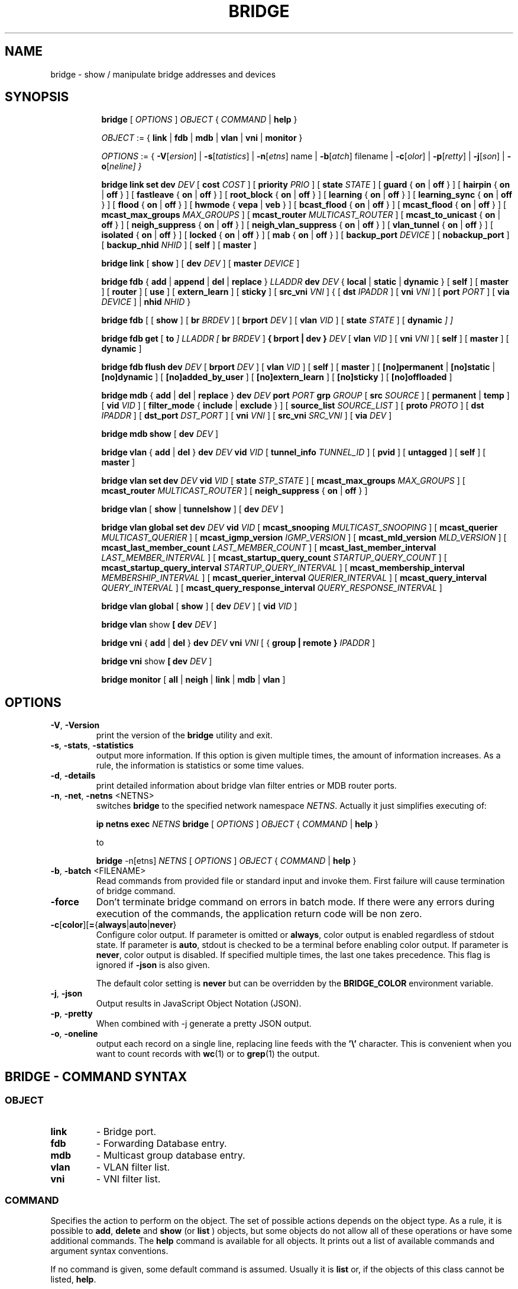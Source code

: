 .TH BRIDGE 8 "1 August 2012" "iproute2" "Linux"
.SH NAME
bridge \- show / manipulate bridge addresses and devices
.SH SYNOPSIS

.ad l
.in +8
.ti -8
.B bridge
.RI "[ " OPTIONS " ] " OBJECT " { " COMMAND " | "
.BR help " }"
.sp

.ti -8
.IR OBJECT " := { "
.BR link " | " fdb " | " mdb " | " vlan " | " vni " | " monitor " }"
.sp

.ti -8
.IR OPTIONS " := { "
\fB\-V\fR[\fIersion\fR] |
\fB\-s\fR[\fItatistics\fR] |
\fB\-n\fR[\fIetns\fR] name |
\fB\-b\fR[\fIatch\fR] filename |
\fB\-c\fR[\fIolor\fR] |
\fB\-p\fR[\fIretty\fR] |
\fB\-j\fR[\fIson\fR] |
\fB\-o\fR[\fIneline\fr] }

.ti -8
.B "bridge link set"
.B dev
.IR DEV " [ "
.B cost
.IR COST " ] [ "
.B priority
.IR PRIO " ] [ "
.B state
.IR STATE " ] [ "
.BR guard " { " on " | " off " } ] [ "
.BR hairpin " { " on " | " off " } ] [ "
.BR fastleave " { " on " | " off " } ] [ "
.BR root_block " { " on " | " off " } ] [ "
.BR learning " { " on " | " off " } ] [ "
.BR learning_sync " { " on " | " off " } ] [ "
.BR flood " { " on " | " off " } ] [ "
.BR hwmode " { " vepa " | " veb " } ] [ "
.BR bcast_flood " { " on " | " off " } ] [ "
.BR mcast_flood " { " on " | " off " } ] [ "
.BR mcast_max_groups
.IR MAX_GROUPS " ] ["
.BR mcast_router
.IR MULTICAST_ROUTER " ] ["
.BR mcast_to_unicast " { " on " | " off " } ] [ "
.BR neigh_suppress " { " on " | " off " } ] [ "
.BR neigh_vlan_suppress " { " on " | " off " } ] [ "
.BR vlan_tunnel " { " on " | " off " } ] [ "
.BR isolated " { " on " | " off " } ] [ "
.BR locked " { " on " | " off " } ] [ "
.BR mab " { " on " | " off " } ] [ "
.B backup_port
.IR  DEVICE " ] ["
.BR nobackup_port " ] [ "
.B backup_nhid
.IR NHID " ] ["
.BR self " ] [ " master " ]"

.ti -8
.BR "bridge link" " [ " show " ] [ "
.B dev
.IR DEV " ] ["
.B master
.IR DEVICE " ]"

.ti -8
.BR "bridge fdb" " { " add " | " append " | " del " | " replace " } "
.I LLADDR
.B dev
.IR DEV " { "
.BR local " | " static " | " dynamic " } [ "
.BR self " ] [ " master " ] [ " router " ] [ " use " ] [ " extern_learn " ] [ " sticky " ] [ "
.B src_vni
.IR VNI " ] { ["
.B dst
.IR IPADDR " ] [ "
.B vni
.IR VNI " ] ["
.B port
.IR PORT " ] ["
.B via
.IR DEVICE " ] | "
.B nhid
.IR NHID " } "

.ti -8
.BR "bridge fdb" " [ [ " show " ] [ "
.B br
.IR BRDEV " ] [ "
.B brport
.IR DEV " ] [ "
.B vlan
.IR VID " ] [ "
.B state
.IR STATE " ] ["
.B dynamic
.IR "] ]"

.ti -8
.BR "bridge fdb get" " ["
.B to
.IR "]"
.I LLADDR "[ "
.B br
.IR BRDEV " ]"
.B { brport | dev }
.IR DEV " [ "
.B vlan
.IR VID  " ] [ "
.B vni
.IR VNI " ] ["
.BR self " ] [ " master " ] [ " dynamic " ]"

.ti -8
.BR "bridge fdb flush"
.B dev
.IR DEV " [ "
.B brport
.IR DEV " ] [ "
.B vlan
.IR VID " ] [ "
.BR self " ] [ " master " ] [ "
.BR [no]permanent " | " [no]static " | " [no]dynamic " ] [ "
.BR [no]added_by_user " ] [ " [no]extern_learn " ] [ "
.BR [no]sticky " ] [ " [no]offloaded " ]"

.ti -8
.BR "bridge mdb" " { " add " | " del " | " replace " } "
.B dev
.I DEV
.B port
.I PORT
.B grp
.IR GROUP " [ "
.B src
.IR SOURCE " ] [ "
.BR permanent " | " temp " ] [ "
.B vid
.IR VID " ] [ "
.BR filter_mode " { " include " | " exclude " } ] [ "
.B source_list
.IR SOURCE_LIST " ] [ "
.B proto
.IR PROTO " ] [ "
.B dst
.IR IPADDR " ] [ "
.B dst_port
.IR DST_PORT " ] [ "
.B vni
.IR VNI " ] [ "
.B src_vni
.IR SRC_VNI " ] [ "
.B via
.IR DEV " ]"

.ti -8
.BR "bridge mdb show" " [ "
.B dev
.IR DEV " ]"

.ti -8
.BR "bridge vlan" " { " add " | " del " } "
.B dev
.I DEV
.B vid
.IR VID " [ "
.B tunnel_info
.IR TUNNEL_ID " ] [ "
.BR pvid " ] [ " untagged " ] [ "
.BR self " ] [ " master " ] "

.ti -8
.BR "bridge vlan set"
.B dev
.I DEV
.B vid
.IR VID " [ "
.B state
.IR STP_STATE " ] [ "
.B mcast_max_groups
.IR MAX_GROUPS " ] [ "
.B mcast_router
.IR MULTICAST_ROUTER " ] [ "
.BR neigh_suppress " { " on " | " off " } ]"

.ti -8
.BR "bridge vlan" " [ " show " | " tunnelshow " ] [ "
.B dev
.IR DEV " ]"

.ti -8
.BR "bridge vlan global set"
.B dev
.I DEV
.B vid
.IR VID " [ "
.B mcast_snooping
.IR MULTICAST_SNOOPING " ] [ "
.B mcast_querier
.IR MULTICAST_QUERIER " ] [ "
.B mcast_igmp_version
.IR IGMP_VERSION " ] [ "
.B mcast_mld_version
.IR MLD_VERSION " ] [ "
.B mcast_last_member_count
.IR LAST_MEMBER_COUNT " ] [ "
.B mcast_last_member_interval
.IR LAST_MEMBER_INTERVAL " ] [ "
.B mcast_startup_query_count
.IR STARTUP_QUERY_COUNT " ] [ "
.B mcast_startup_query_interval
.IR STARTUP_QUERY_INTERVAL " ] [ "
.B mcast_membership_interval
.IR MEMBERSHIP_INTERVAL " ] [ "
.B mcast_querier_interval
.IR QUERIER_INTERVAL " ] [ "
.B mcast_query_interval
.IR QUERY_INTERVAL " ] [ "
.B mcast_query_response_interval
.IR QUERY_RESPONSE_INTERVAL " ]"

.ti -8
.BR "bridge vlan global" " [ " show " ] [ "
.B dev
.IR DEV " ] [ "
.B vid
.IR VID " ]"

.ti -8
.BR "bridge vlan" " show " [ "
.B dev
.IR DEV " ]"

.ti -8
.BR "bridge vni" " { " add " | " del " } "
.B dev
.I DEV
.B vni
.IR VNI " [ { "
.B group | remote "} "
.IR IPADDR " ] "

.ti -8
.BR "bridge vni" " show " [ "
.B dev
.IR DEV " ]"

.ti -8
.BR "bridge monitor" " [ " all " | " neigh " | " link " | " mdb " | " vlan " ]"

.SH OPTIONS

.TP
.BR "\-V" , " -Version"
print the version of the
.B bridge
utility and exit.

.TP
.BR "\-s" , " \-stats", " \-statistics"
output more information. If this option
is given multiple times, the amount of information increases.
As a rule, the information is statistics or some time values.

.TP
.BR "\-d" , " \-details"
print detailed information about bridge vlan filter entries or MDB router ports.

.TP
.BR "\-n" , " \-net" , " \-netns " <NETNS>
switches
.B bridge
to the specified network namespace
.IR NETNS .
Actually it just simplifies executing of:

.B ip netns exec
.I NETNS
.B bridge
.RI "[ " OPTIONS " ] " OBJECT " { " COMMAND " | "
.BR help " }"

to

.B bridge
.RI "-n[etns] " NETNS " [ " OPTIONS " ] " OBJECT " { " COMMAND " | "
.BR help " }"

.TP
.BR "\-b", " \-batch " <FILENAME>
Read commands from provided file or standard input and invoke them.
First failure will cause termination of bridge command.

.TP
.B "\-force"
Don't terminate bridge command on errors in batch mode.
If there were any errors during execution of the commands, the application
return code will be non zero.

.TP
.BR \-c [ color ][ = { always | auto | never }
Configure color output. If parameter is omitted or
.BR always ,
color output is enabled regardless of stdout state. If parameter is
.BR auto ,
stdout is checked to be a terminal before enabling color output. If parameter is
.BR never ,
color output is disabled. If specified multiple times, the last one takes
precedence. This flag is ignored if
.B \-json
is also given.


The default color setting is
.B never
but can be overridden by the
.B BRIDGE_COLOR
environment variable.

.TP
.BR "\-j", " \-json"
Output results in JavaScript Object Notation (JSON).

.TP
.BR "\-p", " \-pretty"
When combined with -j generate a pretty JSON output.

.TP
.BR "\-o", " \-oneline"
output each record on a single line, replacing line feeds
with the
.B '\e'
character. This is convenient when you want to count records
with
.BR wc (1)
or to
.BR grep (1)
the output.


.SH BRIDGE - COMMAND SYNTAX

.SS
.I OBJECT

.TP
.B link
- Bridge port.

.TP
.B fdb
- Forwarding Database entry.

.TP
.B mdb
- Multicast group database entry.

.TP
.B vlan
- VLAN filter list.

.TP
.B vni
- VNI filter list.

.SS
.I COMMAND

Specifies the action to perform on the object.
The set of possible actions depends on the object type.
As a rule, it is possible to
.BR "add" , " delete"
and
.B show
(or
.B list
) objects, but some objects do not allow all of these operations
or have some additional commands. The
.B help
command is available for all objects. It prints
out a list of available commands and argument syntax conventions.
.sp
If no command is given, some default command is assumed.
Usually it is
.B list
or, if the objects of this class cannot be listed,
.BR "help" .

.SH bridge link - bridge port

.B link
objects correspond to the port devices of the bridge.

.P
The corresponding commands set and display port status and bridge specific
attributes.

.SS bridge link set - set bridge specific attributes on a port

.TP
.BI dev " NAME "
interface name of the bridge port

.TP
.BI cost " COST "
the STP path cost of the specified port.

.TP
.BI priority " PRIO "
the STP port priority. The priority value is an unsigned 8-bit quantity
(number between 0 and 255). This metric is used in the designated port an
droot port selection algorithms.

.TP
.BI state " STATE "
the operation state of the port. Except state 0 (disable STP or BPDU filter feature),
this is primarily used by user space STP/RSTP
implementation. One may enter port state name (case insensitive), or one of the
numbers below. Negative inputs are ignored, and unrecognized names return an
error.

.B 0
- port is in STP
.B DISABLED
state. Make this port completely inactive for STP. This is also called
BPDU filter and could be used to disable STP on an untrusted port, like
a leaf virtual devices.
.sp

.B 1
- port is in STP
.B LISTENING
state. Only valid if STP is enabled on the bridge. In this
state the port listens for STP BPDUs and drops all other traffic frames.
.sp

.B 2
- port is in STP
.B LEARNING
state. Only valid if STP is enabled on the bridge. In this
state the port will accept traffic only for the purpose of updating MAC
address tables.
.sp

.B 3
- port is in STP
.B FORWARDING
state. Port is fully active.
.sp

.B 4
- port is in STP
.B BLOCKING
state. Only valid if STP is enabled on the bridge. This state
is used during the STP election process. In this state, port will only process
STP BPDUs.
.sp

.TP
.BR "guard on " or " guard off "
Controls whether STP BPDUs will be processed by the bridge port. By default,
the flag is turned off allowed BPDU processing. Turning this flag on will
disables
the bridge port if a STP BPDU packet is received.

If running Spanning Tree on bridge, hostile devices on the network
may send BPDU on a port and cause network failure. Setting
.B guard on
will detect and stop this by disabling the port.
The port will be restarted if link is brought down, or
removed and reattached.  For example if guard is enable on
eth0:

.B ip link set dev eth0 down; ip link set dev eth0 up

.TP
.BR "hairpin on " or " hairpin off "
Controls whether traffic may be send back out of the port on which it was
received. This option is also called reflective relay mode, and is used to support
basic VEPA (Virtual Ethernet Port Aggregator) capabilities.
By default, this flag is turned off and the bridge will not forward
traffic back out of the receiving port.

.TP
.BR "fastleave on " or " fastleave off "
This flag allows the bridge to immediately stop multicast traffic on a port
that receives IGMP Leave message. It is only used with IGMP snooping is
enabled on the bridge. By default the flag is off.

.TP
.BR "root_block on " or " root_block off "
Controls whether a given port is allowed to become root port or not. Only used
when STP is enabled on the bridge. By default the flag is off.

This feature is also called root port guard.
If BPDU is received from a leaf (edge) port, it should not
be elected as root port. This could be used if using STP on a bridge and the downstream bridges are not fully
trusted; this prevents a hostile guest from rerouting traffic.

.TP
.BR "learning on " or " learning off "
Controls whether a given port will learn MAC addresses from received traffic or
not. If learning if off, the bridge will end up flooding any traffic for which
it has no FDB entry. By default this flag is on.

.TP
.BR "learning_sync on " or " learning_sync off "
Controls whether a given port will sync MAC addresses learned on device port to
bridge FDB.

.TP
.BR "flood on " or " flood off "
Controls whether unicast traffic for which there is no FDB entry will be
flooded towards this given port. By default this flag is on.

.TP
.B hwmode
Some network interface cards support HW bridge functionality and they may be
configured in different modes. Currently support modes are:

.B vepa
- Data sent between HW ports is sent on the wire to the external
switch.

.B veb
- bridging happens in hardware.

.TP
.BR "bcast_flood on " or " bcast_flood off "
Controls flooding of broadcast traffic on the given port.
By default this flag is on.

.TP
.BR "mcast_flood on " or " mcast_flood off "
Controls whether multicast traffic for which there is no MDB entry will be
flooded towards this given port. By default this flag is on.

.TP
.BI mcast_max_groups " MAX_GROUPS "
Sets the maximum number of MDB entries that can be registered for a given
port. Attempts to register more MDB entries at the port than this limit
allows will be rejected, whether they are done through netlink (e.g. the
\fBbridge\fR tool), or IGMP or MLD membership reports. Setting a limit to 0
has the effect of disabling the limit. The default value is 0. See also the
\fBip link\fR option \fBmcast_hash_max\fR.

.TP
.BI mcast_router " MULTICAST_ROUTER "
This flag is almost the same as the per-VLAN flag, see below, except its
value can only be set in the range 0-2.  The default is
.B 1
where the bridge figures out automatically where an IGMP/MLD querier,
MRDISC capable device, or PIM router, is located.  Setting this flag to
.B 2
is useful in cases where the multicast router does not indicate its
presence in any meaningful way (e.g. older versions of SMCRoute, or
mrouted), or when there is a need for forwarding both known and unknown
IP multicast to a secondary/backup router.

.TP
.BR "mcast_to_unicast on " or " mcast_to_unicast off "
Controls whether a given port will replicate packets using unicast
instead of multicast. By default this flag is off.

This is done by copying the packet per host and
changing the multicast destination MAC to a unicast one accordingly.

.B mcast_to_unicast
works on top of the multicast snooping feature of
the bridge. Which means unicast copies are only delivered to hosts which
are interested in it and signalized this via IGMP/MLD reports
previously.

This feature is intended for interface types which have a more reliable
and/or efficient way to deliver unicast packets than broadcast ones
(e.g. WiFi).

However, it should only be enabled on interfaces where no IGMPv2/MLDv1
report suppression takes place. IGMP/MLD report suppression issue is usually
overcome by the network daemon (supplicant) enabling AP isolation and
by that separating all STAs.

Delivery of STA-to-STA IP multicast is made possible again by
enabling and utilizing the bridge hairpin mode, which considers the
incoming port as a potential outgoing port, too (see
.B hairpin
option).
Hairpin mode is performed after multicast snooping, therefore leading to
only deliver reports to STAs running a multicast router.

.TP
.BR "neigh_suppress on " or " neigh_suppress off "
Controls whether neigh discovery (arp and nd) proxy and suppression is
enabled on the port. By default this flag is off.

.TP
.BR "neigh_vlan_suppress on " or " neigh_vlan_suppress off "
Controls whether per-VLAN neigh discovery (arp and nd) proxy and suppression is
enabled on the port. When on, the \fBbridge link\fR option \fBneigh_suppress\fR
has no effect and the per-VLAN state is set using the \fBbridge vlan\fR option
\fBneigh_suppress\fR. By default this flag is off.

.TP
.BR "vlan_tunnel on " or " vlan_tunnel off "
Controls whether vlan to tunnel mapping is enabled on the port. By
default this flag is off.

.TP
.BR "isolated on " or " isolated off "
Controls whether a given port will be isolated, which means it will be
able to communicate with non-isolated ports only.  By default this
flag is off.

.TP
.BR "locked on " or " locked off "
Controls whether a port is locked or not. When locked, non-link-local frames
received through the port are dropped unless an FDB entry with the MAC source
address points to the port. The common use case is IEEE 802.1X where hosts can
authenticate themselves by exchanging EAPOL frames with an authenticator. After
authentication is complete, the user space control plane can install a matching
FDB entry to allow traffic from the host to be forwarded by the bridge. When
learning is enabled on a locked port, the
.B no_linklocal_learn
bridge option needs to be on to prevent the bridge from learning from received
EAPOL frames. By default this flag is off.

.TP
.BR "mab on " or " mab off "
Controls whether MAC Authentication Bypass (MAB) is enabled on the port or not.
MAB can only be enabled on a locked port that has learning enabled. When
enabled, FDB entries are learned from received traffic and have the "locked"
FDB flag set. The flag can only be set by the kernel and it indicates that the
FDB entry cannot be used to authenticate the corresponding host. User space can
decide to authenticate the host by replacing the FDB entry and clearing the
"locked" FDB flag. Locked FDB entries can roam to unlocked (authorized) ports
in which case the "locked" flag is cleared. FDB entries cannot roam to locked
ports regardless of MAB being enabled or not. Therefore, locked FDB entries are
only created if an FDB entry with the given {MAC, VID} does not already exist.
This behavior prevents unauthenticated hosts from disrupting traffic destined
to already authenticated hosts. Locked FDB entries act like regular dynamic
entries with respect to forwarding and aging. By default this flag is off.

.TP
.BI backup_port " DEVICE"
If the port loses carrier all traffic will be redirected to the
configured backup port

.TP
.B nobackup_port
Removes the currently configured backup port

.TP
.BI backup_nhid " NHID"
The FDB nexthop object ID (see \fBip-nexthop\fR(8)) to attach to packets being
redirected to a backup port that has VLAN tunnel mapping enabled (via the
\fBvlan_tunnel\fR option). Setting a value of 0 (default) has the effect of not
attaching any ID.

.TP
.B self
link setting is configured on specified physical device

.TP
.B master
link setting is configured on the software bridge (default)

.TP
.BR "\-t" , " \-timestamp"
display current time when using monitor option.

.SS bridge link show - list ports configuration for all bridges.

This command displays ports configuration and flags for all bridges by default.

.TP
.BI dev " DEV"
only display the specific bridge port named DEV.

.TP
.BI master " DEVICE"
only display ports of the bridge named DEVICE. This is similar to
"ip link show master <bridge_device>" command.

.SH bridge fdb - forwarding database management

.B fdb
objects contain known Ethernet addresses on a link.

.P
The corresponding commands display fdb entries, add new entries,
append entries,
and delete old ones.

.SS bridge fdb add - add a new fdb entry

This command creates a new fdb entry.

.TP
.B LLADDR
the Ethernet MAC address.

.TP
.BI dev " DEV"
the interface to which this address is associated.

.B local
- is a local permanent fdb entry, which means that the bridge will not forward
frames with this destination MAC address and VLAN ID, but terminate them
locally. This flag is default unless "static" or "dynamic" are explicitly
specified.
.sp

.B permanent
- this is a synonym for "local"
.sp

.B static
- is a static (no arp) fdb entry
.sp

.B dynamic
- is a dynamic reachable age-able fdb entry
.sp

.B self
- the operation is fulfilled directly by the driver for the specified network
device. If the network device belongs to a master like a bridge, then the
bridge is bypassed and not notified of this operation (and if the device does
notify the bridge, it is driver-specific behavior and not mandated by this
flag, check the driver for more details). The "bridge fdb add" command can also
be used on the bridge device itself, and in this case, the added fdb entries
will be locally terminated (not forwarded). In the latter case, the "self" flag
is mandatory. The flag is set by default if "master" is not specified.
.sp

.B master
- if the specified network device is a port that belongs to a master device
such as a bridge, the operation is fulfilled by the master device's driver,
which may in turn notify the port driver too of the address. If the specified
device is a master itself, such as a bridge, this flag is invalid.
.sp

.B router
- the destination address is associated with a router.
Valid if the referenced device is a VXLAN type device and has
route short circuit enabled.
.sp

.B use
- the address is in use. User space can use this option to
indicate to the kernel that the fdb entry is in use.
.sp

.B extern_learn
- this entry was learned externally. This option can be used to
indicate to the kernel that an entry was hardware or user-space
controller learnt dynamic entry. Kernel will not age such an entry.
.sp

.B sticky
- this entry will not change its port due to learning.
.sp

.in -8
The next command line parameters apply only
when the specified device
.I DEV
is of type VXLAN.
.TP
.BI dst " IPADDR"
the IP address of the destination
VXLAN tunnel endpoint where the Ethernet MAC ADDRESS resides.

.TP
.BI src_vni " VNI"
the src VNI Network Identifier (or VXLAN Segment ID)
this entry belongs to. Used only when the vxlan device is in
external or collect metadata mode. If omitted the value specified at
vxlan device creation will be used.

.TP
.BI vni " VNI"
the VXLAN VNI Network Identifier (or VXLAN Segment ID)
to use to connect to the remote VXLAN tunnel endpoint.
If omitted the value specified at vxlan device creation
will be used.

.TP
.BI port " PORT"
the UDP destination PORT number to use to connect to the
remote VXLAN tunnel endpoint.
If omitted the default value is used.

.TP
.BI via " DEVICE"
device name of the outgoing interface for the
VXLAN device driver to reach the
remote VXLAN tunnel endpoint.

.TP
.BI nhid " NHID "
ecmp nexthop group for the VXLAN device driver
to reach remote VXLAN tunnel endpoints.

.SS bridge fdb append - append a forwarding database entry
This command adds a new fdb entry with an already known
.IR LLADDR .
Valid only for multicast link layer addresses.
The command adds support for broadcast and multicast
Ethernet MAC addresses.
The Ethernet MAC address is added multiple times into
the forwarding database and the vxlan device driver
sends a copy of the data packet to each entry found.

.PP
The arguments are the same as with
.BR "bridge fdb add" .

.SS bridge fdb delete - delete a forwarding database entry
This command removes an existing fdb entry.

.PP
The arguments are the same as with
.BR "bridge fdb add" .

.SS bridge fdb replace - replace a forwarding database entry
If no matching entry is found, a new one will be created instead.

.PP
The arguments are the same as with
.BR "bridge fdb add" .

.SS bridge fdb show - list forwarding entries.

This command displays the current forwarding table.

.PP
With the
.B -statistics
option, the command becomes verbose. It prints out the last updated
and last used time for each entry.

.SS bridge fdb get - get bridge forwarding entry.

lookup a bridge forwarding table entry.

.TP
.B LLADDR
the Ethernet MAC address.

.TP
.BI dev " DEV"
the interface to which this address is associated.

.TP
.BI brport " DEV"
the bridge port to which this address is associated. same as dev above.

.TP
.BI br " DEV"
the bridge to which this address is associated.

.TP
.B self
- the address is associated with the port drivers fdb. Usually hardware.

.TP
.B master
- the address is associated with master devices fdb. Usually software (default).

.SS bridge fdb flush - flush bridge forwarding table entries.

flush the matching bridge forwarding table entries. Some options below have a negated
form when "no" is prepended to them (e.g. permanent and nopermanent).

.TP
.BI dev " DEV"
the target device for the operation. If the device is a bridge port and "master"
is set then the operation will be fulfilled by its master device's driver and
all entries pointing to that port will be deleted.

.TP
.BI brport " DEV"
the target bridge port for the operation. If the bridge device is specified then only
entries pointing to the bridge itself will be deleted. Note that the target device
specified by this option will override the one specified by dev above.

.TP
.BI vlan " VID"
the target VLAN ID for the operation. Match forwarding table entries only with the
specified VLAN ID.

.TP
.B self
the operation is fulfilled directly by the driver for the specified network
device. If the network device belongs to a master like a bridge, then the
bridge is bypassed and not notified of this operation. The "bridge fdb flush"
command can also be used on the bridge device itself. The flag is set by default if
"master" is not specified.

.TP
.B master
if the specified network device is a port that belongs to a master device
such as a bridge, the operation is fulfilled by the master device's driver.

.TP
.B [no]permanent
if specified then only permanent entries will be deleted or respectively if "no"
is prepended then only non-permanent entries will be deleted.

.TP
.B [no]static
if specified then only static entries will be deleted or respectively if "no"
is prepended then only non-static entries will be deleted.

.TP
.B [no]dynamic
if specified then only dynamic entries will be deleted or respectively if "no"
is prepended then only non-dynamic (static or permanent) entries will be deleted.

.TP
.B [no]added_by_user
if specified then only entries with added_by_user flag will be deleted or respectively
if "no" is prepended then only entries without added_by_user flag will be deleted.

.TP
.B [no]extern_learn
if specified then only entries with extern_learn flag will be deleted or respectively
if "no" is prepended then only entries without extern_learn flag will be deleted.

.TP
.B [no]sticky
if specified then only entries with sticky flag will be deleted or respectively
if "no" is prepended then only entries without sticky flag will be deleted.

.TP
.B [no]offloaded
if specified then only entries with offloaded flag will be deleted or respectively
if "no" is prepended then only entries without offloaded flag will be deleted.
.sp

.SH bridge mdb - multicast group database management

.B mdb
objects contain known IP or L2 multicast group addresses on a link.

.P
The corresponding commands display mdb entries, add new entries, replace
entries and delete old ones.

.SS bridge mdb add - add a new multicast group database entry

This command creates a new mdb entry.

.TP
.BI dev " DEV"
the interface where this group address is associated.

.TP
.BI port " PORT"
the port whose link is known to have members of this multicast group.

.TP
.BI grp " GROUP"
the multicast group address (IPv4, IPv6 or L2 multicast) whose members reside
on the link connected to the port.

.B permanent
- the mdb entry is permanent. Optional for IPv4 and IPv6, mandatory for L2.
.sp

.B temp
- the mdb entry is temporary (default)
.sp

.TP
.BI src " SOURCE"
optional source IP address of a sender for this multicast group. If IGMPv3 for IPv4, or
MLDv2 for IPv6 respectively, are enabled it will be included in the lookup when
forwarding multicast traffic.

.TP
.BI vid " VID"
the VLAN ID which is known to have members of this multicast group.

.TP
.BR "filter_mode include " or " filter_mode exclude "
controls whether the sources in the entry's source list are in INCLUDE or
EXCLUDE mode. Can only be set for (*, G) entries.

.TP
.BI source_list " SOURCE_LIST"
optional list of source IP addresses of senders for this multicast group,
separated by a ','.  Whether the entry forwards packets from these senders or
not is determined by the entry's filter mode, which becomes a mandatory
argument. Can only be set for (*, G) entries.

.TP
.BI proto " PROTO"
the routing protocol identifier of this mdb entry. Can be a number or a string
from the file /etc/iproute2/rt_protos. If the routing protocol is not given,
then
.B static
is assumed.

.in -8
The next command line parameters apply only
when the specified device
.I DEV
is of type VXLAN.

.TP
.BI dst " IPADDR"
the IP address of the destination
VXLAN tunnel endpoint where the multicast receivers reside.

.TP
.BI dst_port " DST_PORT"
the UDP destination port number to use to connect to the remote VXLAN tunnel
endpoint. If omitted, the value specified at VXLAN device creation will be
used.

.TP
.BI vni " VNI"
the VXLAN VNI Network Identifier to use to connect to the remote VXLAN tunnel
endpoint. If omitted, the value specified at VXLAN device creation will be used
or the source VNI when the VXLAN device is in external mode.

.TP
.BI src_vni " SRC_VNI"
the source VNI Network Identifier this entry belongs to. Used only when the
VXLAN device is in external mode. If omitted, the value specified at VXLAN
device creation will be used.

.TP
.BI via " DEV"
device name of the outgoing interface for the VXLAN device to reach the remote
VXLAN tunnel endpoint.

.in -8
The 0.0.0.0 and :: MDB entries are special catchall entries used to flood IPv4
and IPv6 unregistered multicast packets, respectively. Therefore, when these
entries are programmed, the catchall 00:00:00:00:00:00 FDB entry will only
flood broadcast, unknown unicast and link-local multicast.

.in -8
.SS bridge mdb delete - delete a multicast group database entry
This command removes an existing mdb entry.

.PP
The arguments are the same as with
.BR "bridge mdb add" .

.SS bridge mdb replace - replace a multicast group database entry
If no matching entry is found, a new one will be created instead.

.PP
The arguments are the same as with
.BR "bridge mdb add" .

.SS bridge mdb show - list multicast group database entries

This command displays the current multicast group membership table. The table
is populated by IGMP and MLD snooping in the bridge driver automatically. It
can be altered by
.B bridge mdb add
and
.B bridge mdb del
commands manually too.

.TP
.BI dev " DEV"
the interface only whose entries should be listed. Default is to list all
bridge interfaces.

.PP
With the
.B -details
option, the command becomes verbose. It prints out the ports known to have
a connected router.

.PP
With the
.B -statistics
option, the command displays timer values for mdb and router port entries.

.SH bridge vlan - VLAN filter list

.B vlan
objects contain known VLAN IDs for a link.

.P
The corresponding commands display vlan filter entries, add new entries,
and delete old ones.

.SS bridge vlan add - add a new vlan filter entry

This command creates a new vlan filter entry.

.TP
.BI dev " NAME"
the interface with which this vlan is associated.

.TP
.BI vid " VID"
the VLAN ID that identifies the vlan.

.TP
.BI tunnel_info " TUNNEL_ID"
the TUNNEL ID that maps to this vlan. The tunnel id is set in
dst_metadata for every packet that belongs to this vlan (applicable to
bridge ports with vlan_tunnel flag set).

.TP
.B pvid
the vlan specified is to be considered a PVID at ingress.
Any untagged frames will be assigned to this VLAN.

.TP
.B untagged
the vlan specified is to be treated as untagged on egress.

.TP
.B self
the vlan is configured on the specified physical device. Required if the
device is the bridge device.

.TP
.B master
the vlan is configured on the software bridge (default).

.SS bridge vlan delete - delete a vlan filter entry
This command removes an existing vlan filter entry.

.PP
The arguments are the same as with
.BR "bridge vlan add".
The
.BR "pvid " and " untagged"
flags are ignored.

.SS bridge vlan set - change vlan filter entry's options

This command changes vlan filter entry's options.

.TP
.BI dev " NAME"
the interface with which this vlan is associated.

.TP
.BI vid " VID"
the VLAN ID that identifies the vlan.

.TP
.BI state " STP_STATE "
the operation state of the vlan. One may enter STP state name (case insensitive), or one of the
numbers below. Negative inputs are ignored, and unrecognized names return an
error. Note that the state is set only for the vlan of the specified device, e.g. if it is
a bridge port then the state will be set only for the vlan of the port.

.B 0
- vlan is in STP
.B DISABLED
state. Make this vlan completely inactive for STP. This is also called
BPDU filter and could be used to disable STP on an untrusted vlan.
.sp

.B 1
- vlan is in STP
.B LISTENING
state. Only valid if STP is enabled on the bridge. In this
state the vlan listens for STP BPDUs and drops all other traffic frames.
.sp

.B 2
- vlan is in STP
.B LEARNING
state. Only valid if STP is enabled on the bridge. In this
state the vlan will accept traffic only for the purpose of updating MAC
address tables.
.sp

.B 3
- vlan is in STP
.B FORWARDING
state. This is the default vlan state.
.sp

.B 4
- vlan is in STP
.B BLOCKING
state. Only valid if STP is enabled on the bridge. This state
is used during the STP election process. In this state, the vlan will only process
STP BPDUs.
.sp

.TP
.BI mcast_max_groups " MAX_GROUPS "
Sets the maximum number of MDB entries that can be registered for a given
VLAN on a given port. A VLAN-specific equivalent of the per-port option of
the same name, see above for details.

Note that this option is only available when \fBip link\fR option
\fBmcast_vlan_snooping\fR is enabled.

.TP
.BI mcast_router " MULTICAST_ROUTER "
configure this vlan and interface's multicast router mode, note that only modes
0 - 2 are available for bridge devices.
A vlan and interface with a multicast router will receive all multicast traffic.
.I MULTICAST_ROUTER
may be either
.sp
.B 0
- to disable multicast router.
.sp

.B 1
- to let the system detect the presence of routers (default).
.sp

.B 2
- to permanently enable multicast traffic forwarding on this vlan and interface.
.sp

.B 3
- to temporarily mark this vlan and port as having a multicast router, i.e.
enable multicast traffic forwarding. This mode is available only for ports.
.sp

.TP
.BR "neigh_suppress on " or " neigh_suppress off "
Controls whether neigh discovery (arp and nd) proxy and suppression is enabled
for a given VLAN on a given port. By default this flag is off.

Note that this option only takes effect when \fBbridge link\fR option
\fBneigh_vlan_suppress\fR is enabled for a given port.

.SS bridge vlan show - list vlan configuration.

This command displays the current VLAN filter table.

.PP
With the
.B -details
option, the command becomes verbose. It displays the per-vlan options.

.PP
With the
.B -statistics
option, the command displays per-vlan traffic statistics.

.SS bridge vlan tunnelshow - list vlan tunnel mapping.

This command displays the current vlan tunnel info mapping.

.SS bridge vlan global set - change vlan filter entry's global options

This command changes vlan filter entry's global options.

.TP
.BI dev " NAME"
the interface with which this vlan is associated. Only bridge devices are
supported for global options.

.TP
.BI vid " VID"
the VLAN ID that identifies the vlan.

.TP
.BI mcast_snooping " MULTICAST_SNOOPING "
turn multicast snooping for VLAN entry with VLAN ID on
.RI ( MULTICAST_SNOOPING " > 0) "
or off
.RI ( MULTICAST_SNOOPING " == 0). Default is on. "

.TP
.BI mcast_querier " MULTICAST_QUERIER "
enable
.RI ( MULTICAST_QUERIER " > 0) "
or disable
.RI ( MULTICAST_QUERIER " == 0) "
IGMP/MLD querier, ie sending of multicast queries by the bridge. Default is disabled.

.TP
.BI mcast_igmp_version " IGMP_VERSION "
set the IGMP version. Default is 2.

.TP
.BI mcast_mld_version " MLD_VERSION "
set the MLD version. Default is 1.

.TP
.BI mcast_last_member_count " LAST_MEMBER_COUNT "
set multicast last member count, ie the number of queries the bridge
will send before stopping forwarding a multicast group after a "leave"
message has been received. Default is 2.

.TP
.BI mcast_last_member_interval " LAST_MEMBER_INTERVAL "
interval between queries to find remaining members of a group,
after a "leave" message is received.

.TP
.BI mcast_startup_query_count " STARTUP_QUERY_COUNT "
set the number of queries to send during startup phase. Default is 2.

.TP
.BI mcast_startup_query_interval " STARTUP_QUERY_INTERVAL "
interval between queries in the startup phase.

.TP
.BI mcast_membership_interval " MEMBERSHIP_INTERVAL "
delay after which the bridge will leave a group,
if no membership reports for this group are received.

.TP
.BI mcast_querier_interval " QUERIER_INTERVAL "
interval between queries sent by other routers. If no queries are seen
after this delay has passed, the bridge will start to send its own queries
(as if
.BI mcast_querier
was enabled).

.TP
.BI mcast_query_interval " QUERY_INTERVAL "
interval between queries sent by the bridge after the end of the
startup phase.

.TP
.BI mcast_query_response_interval " QUERY_RESPONSE_INTERVAL "
set the Max Response Time/Maximum Response Delay for IGMP/MLD
queries sent by the bridge.

.SS bridge vlan global show - list global vlan options.

This command displays the global VLAN options for each VLAN entry.

.TP
.BI dev " DEV"
the interface only whose VLAN global options should be listed. Default is to list
all bridge interfaces.

.TP
.BI vid " VID"
the VLAN ID only whose global options should be listed. Default is to list
all vlans.

.SH bridge vni - VNI filter list

.B vni
objects contain known VNI IDs for a dst metadata vxlan link.

.P
The corresponding commands display vni filter entries, add new entries,
and delete old ones.

.SS bridge vni add - add a new vni filter entry

This command creates a new vni filter entry.

.TP
.BI dev " NAME"
the interface with which this vni is associated.

.TP
.BI vni " VNI"
the VNI ID that identifies the vni.

.TP
.BI remote " IPADDR"
specifies the unicast destination IP address to use in outgoing packets
when the destination link layer address is not known in the VXLAN device
forwarding database. This parameter cannot be specified with the group.

.TP
.BI group " IPADDR"
specifies the multicast IP address to join for this VNI

.SS bridge vni del - delete a new vni filter entry

This command removes an existing vni filter entry.

.PP
The arguments are the same as with
.BR "bridge vni add".

.SS bridge vni show - list vni filtering configuration.

This command displays the current vni filter table.

.PP
With the
.B -statistics
option, the command displays per-vni traffic statistics.

.TP
.BI dev " NAME"
shows vni filtering table associated with the vxlan device

.SH bridge monitor - state monitoring

The
.B bridge
utility can monitor the state of devices and addresses
continuously. This option has a slightly different format.
Namely, the
.B monitor
command is the first in the command line and then the object list follows:

.BR "bridge monitor" " [ " all " |"
.IR OBJECT-LIST " ]"

.I OBJECT-LIST
is the list of object types that we want to monitor.
It may contain
.BR link ", " fdb ", " vlan " and " mdb "."
If no
.B file
argument is given,
.B bridge
opens RTNETLINK, listens on it and dumps state changes in the format
described in previous sections.

.P
If a file name is given, it does not listen on RTNETLINK,
but opens the file containing RTNETLINK messages saved in binary format
and dumps them.

.SH NOTES
This command uses facilities added in Linux 3.0.

Although the forwarding table is maintained on a per-bridge device basis
the bridge device is not part of the syntax. This is a limitation of the
underlying netlink neighbour message protocol. When displaying the
forwarding table, entries for all bridges are displayed.
Add/delete/modify commands determine the underlying bridge device
based on the bridge to which the corresponding ethernet device is attached.


.SH SEE ALSO
.BR ip (8)
.SH BUGS
.RB "Please direct bugreports and patches to: " <netdev@vger.kernel.org>

.SH AUTHOR
Original Manpage by Stephen Hemminger
